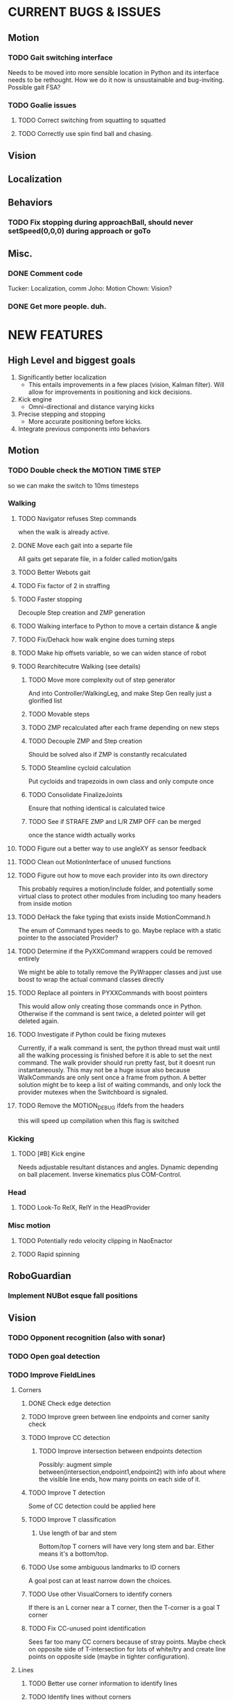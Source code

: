 * CURRENT BUGS & ISSUES

** Motion
*** TODO Gait switching interface
    Needs to be moved into more sensible location in Python and its interface needs to be rethought. How we do it now is unsustainable and bug-inviting. Possible gait FSA?

*** TODO Goalie issues

**** TODO Correct switching from squatting to squatted

**** TODO Correctly use spin find ball and chasing.

** Vision

** Localization

** Behaviors

*** TODO Fix stopping during approachBall, should never setSpeed(0,0,0) during approach or goTo

** Misc.

*** DONE Comment code
    Tucker: Localization, comm
    Joho: Motion
    Chown: Vision?
*** DONE Get more people. duh.

* NEW FEATURES
** High Level and biggest goals
   1. Significantly better localization
      * This entails improvements in a few places (vision, Kalman filter). Will allow for improvements in positioning and kick decisions.
   2. Kick engine
      * Omni-directional and distance varying kicks
   3. Precise stepping and stopping
      * More accurate positioning before kicks.
   4. Integrate previous components into behaviors

** Motion
*** TODO Double check the MOTION TIME STEP
    so we can make the switch to 10ms timesteps
*** Walking
**** TODO Navigator refuses Step commands
     when the walk is already active.
**** DONE Move each gait into a separte file
     All gaits get separate file, in a folder called motion/gaits
**** TODO Better Webots gait

**** TODO Fix factor of 2 in straffing
**** TODO Faster stopping
     Decouple Step creation and ZMP generation
**** TODO Walking interface to Python to move a certain distance & angle

**** TODO Fix/Dehack how walk engine does turning steps

**** TODO Make hip offsets variable, so we can widen stance of robot

**** TODO Rearchitecutre Walking (see details)
***** TODO Move more complexity out of step generator
      And into Controller/WalkingLeg, and make Step Gen really just a glorified list
***** TODO Movable steps

***** TODO ZMP recalculated after each frame depending on new steps

***** TODO Decouple ZMP and Step creation
      Should be solved also if ZMP is constantly recalculated
***** TODO Steamline cycloid calculation
      Put cycloids and trapezoids in own class and only compute once
***** TODO Consolidate FinalizeJoints
      Ensure that nothing identical is calculated twice
***** TODO See if STRAFE ZMP and L/R ZMP OFF can be merged
      once the stance width actually works
**** TODO Figure out a better way to use angleXY as sensor feedback
**** TODO Clean out MotionInterface of unused functions
**** TODO Figure out how to move each provider into its own directory
     This probably requires a motion/include folder, and potentially
     some virtual class to protect  other modules from including too
     many headers from inside motion
**** TODO DeHack the fake typing that exists inside MotionCommand.h
     The enum of Command types needs to go. Maybe replace with a static
     pointer to the associated Provider?
**** TODO Determine if the PyXXCommand wrappers could be removed entirely
     We might be able to totally remove the PyWrapper classes and just
     use boost to wrap the actual command classes directly
**** TODO Replace all pointers in PYXXCommands with boost pointers
     This would allow only creating those commands once in Python. Otherwise
     if the command is sent twice, a deleted pointer will get deleted again.
**** TODO Investigate if Python could be fixing mutexes
     Currently, if a walk command is sent, the python thread
     must wait until all the walking processing is finished before it is able
     to set the next command.  The walk provider should run pretty fast,  but
     it doesnt run instantaneously. This may not be a huge issue also because
     WalkCommands are only sent once a frame from python. A better solution
     might be to keep a list of waiting commands, and only lock the provider
     mutexes when the Switchboard is signaled.
**** TODO Remove the MOTION_DEBUG ifdefs from the headers
     this will speed up compilation when this flag is switched
*** Kicking

**** TODO [#B] Kick engine
     Needs adjustable resultant distances and angles. Dynamic depending on ball placement.
     Inverse kinematics plus COM-Control.

*** Head
**** TODO Look-To RelX, RelY in the HeadProvider

*** Misc motion
**** TODO Potentially redo velocity clipping in NaoEnactor
**** TODO Rapid spinning

** RoboGuardian
*** Implement NUBot esque fall positions
** Vision
*** TODO Opponent recognition (also with sonar)
*** TODO Open goal detection
*** TODO Improve FieldLines
**** Corners
***** DONE Check edge detection
***** TODO Improve green between line endpoints and corner sanity check
***** TODO Improve CC detection
****** TODO Improve intersection between endpoints detection
       Possibly: augment simple between(intersection,endpoint1,endpoint2) with info about where the visible line ends, how many points on each side of it.
***** TODO Improve T detection
      Some of CC detection could be applied here
***** TODO Improve T classification
****** Use length of bar and stem
       Bottom/top T corners will have very long stem and bar. Either means it's a bottom/top.
***** TODO Use some ambiguous landmarks to ID corners
      A goal post can at least narrow down the choices.
***** TODO Use other VisualCorners to identify corners
      If there is an L corner near a T corner, then the T-corner is a goal T corner
***** TODO Fix CC-unused point identification
      Sees far too many CC corners because of stray points. Maybe check on opposite side of T-intersection for lots of white/try and create line points on opposite side (maybe in tighter configuration).
**** Lines
***** TODO Better use corner information to identify lines
***** TODO Identify lines without corners
***** TODO Extend lines?
      Maybe scan off the end of a line for more white, then try to make more line points, tightly and add them to the line.
** Localization

*** TODO Improve Kalman filter
**** TODO Investigate using unscented or multi-modal filter
**** TODO Improve handling of unexpected observations
     Could turn it off or use a counter for when to use observations again.
**** TODO Move from boost/UBLAS to the Eigen matrix library.
*** DONE Do ball covariance differently / landmark cartesian coordinates
    There will be comments in the LocEKF and BallEKF describing this
*** TODO Investigate sensor based odometry
*** TODO Topological localization
*** TODO Teammate localization
*** TODO Opponent localization
    Each opponent can be treated the same way as the ball.  The code from the BallEKF should work fine, the one difference is that we need to do data association between the observations and the different robot estimates.  Said otherwise, we have to track four opponent robots and we need to have some way of matching the observation to the correct of the four robots.  First try is nearest neighbor. The literature has many other solutions. If people need help send Tucker an email and he can give you some jumping off papers.
*** TODO Better ambiguous landmark usage
**** Use a joint probability for all landmarks, instead of a NN association for each landmark independently
**** Use a multi-modal kalman filter
*** TODO Test using corners farther than 150cm
** Behaviors
*** TODO [#A] Replace hand coded kick decision with computational best kick choice.

*** TODO [#A] Python kick objects.
    Objects store kick characteristics like distance, angle, and total move time.
*** TODO [#A] Kick objectives define high level desired ball placement.
    E.g. "in their goal", "opponent side of the field", "in front of my teammate"
*** TODO [#A] Improve positioning on ball before kick.
    Choose kick before stopping, then position accordingly.
*** TODO [#B] Better shot aiming
    First, aim where they're likely to not be. Then, add in shot detection.

*** TODO Goalie positioning

*** TODO Goalie saves (that do not harm the robot, preferably)
    e.g. kick leg out when ball is close enough, or at least a gentle dive.

*** TODO Fall protection, a la NuBots.
    Keep detection in C++, but increase its robustness and add Python mid-fall response.

*** TODO Smarter and faster panning, ball searching
    Don't look of the field, face the field

*** TODO Re-implement Aibo role selection as per NBites paper on subject
**** This is pretty much there
**** Just need to add in stuff for the third robot
*** TODO Work out 3 robot deployment strategy
*** TODO Passing
*** TODO Monitor robot stability online:
    (maybe by amplitude of aX/aY oscillation),
    and potentially have behaviors react when this oscillation becomes too large
** Tools
*** TOOL
**** TODO Classifier.
**** TODO Setup TCP streaming to robots
***** TODO Be able to stream localization info, including landmark detection from a robot in real time
*** Trac
**** TODO Use tickets more to manage team workflow
*** Other
**** Burst tools
     Check out the burst tools and adapt them to our needs. Possibly write integrate into
     TOOL.

** Website
*** Added a captcha to reduce spam comments on blog
** General
*** Systematically ensure all method declarations are not in headers
*** Systematically make sure GPL license is everywhere
